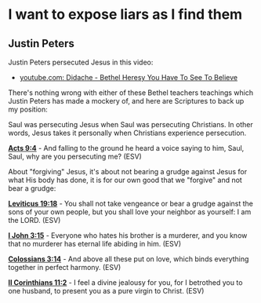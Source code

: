 * I want to expose liars as I find them
** Justin Peters
Justin Peters persecuted Jesus in this video:

+ [[https://www.youtube.com/watch?v=DcUvWX4375Y][youtube.com: Didache - Bethel Heresy You Have To See To Believe]]

There's nothing wrong with either of these Bethel teachers teachings which Justin Peters has made a mockery of, and here are Scriptures to back up my position:

Saul was persecuting Jesus when Saul was persecuting Christians. In other words, Jesus takes it personally when Christians experience persecution.

*[[https://www.biblegateway.com/passage/?search=Acts%209%3A4&version=ESV][Acts 9:4]]* - And falling to the ground he heard a voice saying to him, Saul, Saul, why are you persecuting me? (ESV)

About "forgiving" Jesus, it's about not bearing a grudge against Jesus for what His body has done, it is for our own good that we "forgive" and not bear a grudge:

*[[https://www.biblegateway.com/passage/?search=Leviticus%2019%3A18&version=ESV][Leviticus 19:18]]* - You shall not take vengeance or bear a grudge against the sons of your own people, but you shall love your neighbor as yourself: I am the LORD. (ESV)

*[[https://www.biblegateway.com/passage/?search=1%20John%203%3A15&version=ESV][I John 3:15]]* - Everyone who hates his brother is a murderer, and you know that no murderer has eternal life abiding in him. (ESV)

*[[https://www.biblegateway.com/passage/?search=Colossians%203%3A14&version=ESV][Colossians 3:14]]* - And above all these put on love, which binds everything together in perfect harmony. (ESV)

*[[https://www.biblegateway.com/passage/?search=2%20Corinthians%2011%3A2&version=ESV][II Corinthians 11:2]]* - I feel a divine jealousy for you, for I betrothed you to one husband, to present you as a pure virgin to Christ. (ESV)
